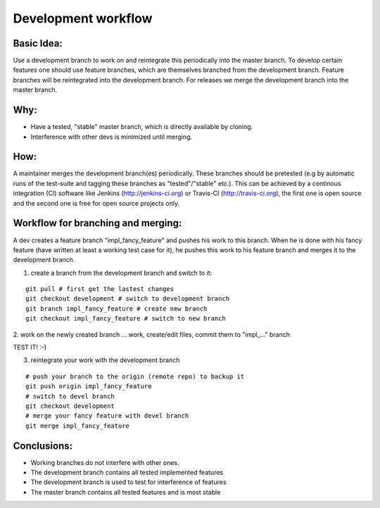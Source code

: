 Development workflow
====================

Basic Idea:
-----------
Use a development branch to work on and reintegrate this periodically into the
master branch. To develop certain features one should use feature branches,
which are themselves branched from the development branch. Feature branches
will be reintegrated into the development branch.
For releases we merge the development branch into the master branch.

Why:
----
* Have a tested, "stable" master branch, which is directly available by cloning.
* Interference with other devs is minimized until merging.


How:
----
A maintainer merges the development branch(es) periodically. These branches
should be pretested (e.g by automatic runs of the test-suite and tagging these
branches as "tested"/"stable" etc.). This can be achieved by a continous
integration (CI) software like Jenkins (http://jenkins-ci.org) or Travis-CI
(http://travis-ci.org), the first one is open source and the second one is free
for open source projects only.

Workflow for branching and merging:
-----------------------------------
A dev creates a feature branch "impl_fancy_feature" and pushes his work to this
branch. When he is done with his fancy feature (have written at least a working
test case for it), he pushes this work to his feature branch and merges it to
the development branch.

1. create a branch from the development branch and switch to it:

::

      git pull # first get the lastest changes
      git checkout development # switch to development branch
      git branch impl_fancy_feature # create new branch
      git checkout impl_fancy_feature # switch to new branch

2. work on the newly created branch
... work, create/edit files, commit them to "impl_..." branch

TEST IT! :-)

3. reintegrate your work with the development branch

::

      # push your branch to the origin (remote repo) to backup it
      git push origin impl_fancy_feature
      # switch to devel branch 
      git checkout development
      # merge your fancy feature with devel branch
      git merge impl_fancy_feature


Conclusions:
------------

* Working branches do not interfere with other ones.
* The development branch contains all tested implemented features
* The development branch is used to test for interference of features
* The master branch contains all tested features and is most stable
